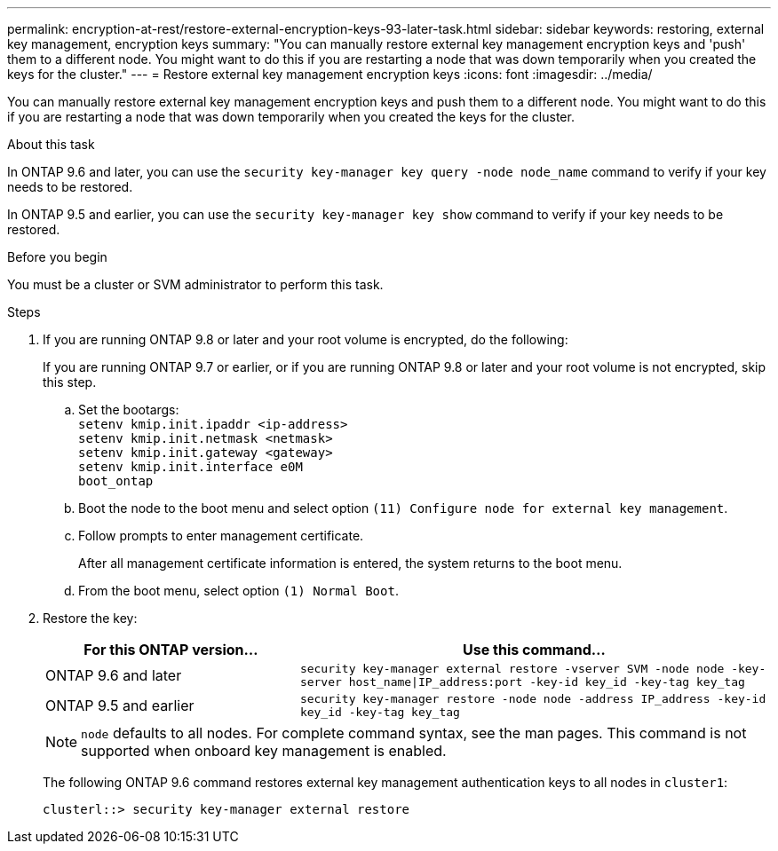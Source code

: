 ---
permalink: encryption-at-rest/restore-external-encryption-keys-93-later-task.html
sidebar: sidebar
keywords: restoring, external key management, encryption keys
summary: "You can manually restore external key management encryption keys and 'push' them to a different node. You might want to do this if you are restarting a node that was down temporarily when you created the keys for the cluster."
---
= Restore external key management encryption keys
:icons: font
:imagesdir: ../media/

[.lead]
You can manually restore external key management encryption keys and push them to a different node. You might want to do this if you are restarting a node that was down temporarily when you created the keys for the cluster.


.About this task

In ONTAP 9.6 and later, you can use the `security key-manager key query -node node_name` command to verify if your key needs to be restored.

In ONTAP 9.5 and earlier, you can use the `security key-manager key show` command to verify if your key needs to be restored.

.Before you begin

You must be a cluster or SVM administrator to perform this task.

.Steps

. If you are running ONTAP 9.8 or later and your root volume is encrypted, do the following:
+
If you are running ONTAP 9.7 or earlier, or if you are running ONTAP 9.8 or later and your root volume is not encrypted, skip this step.

 .. Set the bootargs:
 +
`setenv kmip.init.ipaddr <ip-address>`
 +
`setenv kmip.init.netmask <netmask>`
 +
`setenv kmip.init.gateway <gateway>`
 +
`setenv kmip.init.interface e0M`
 +
`boot_ontap`

  .. Boot the node to the boot menu and select option `(11) Configure node for external key management`.
 .. Follow prompts to enter management certificate.
+
After all management certificate information is entered, the system returns to the boot menu.

 .. From the boot menu, select option `(1) Normal Boot`.

. Restore the key:
+
[cols="35,65"]
|===

h| For this ONTAP version... h| Use this command...

a|
ONTAP 9.6 and later
a|
`security key-manager external restore -vserver SVM -node node -key-server host_name\|IP_address:port -key-id key_id -key-tag key_tag`
a|
ONTAP 9.5 and earlier
a|
`security key-manager restore -node node -address IP_address -key-id key_id -key-tag key_tag`
|===
+
[NOTE]
====
`node` defaults to all nodes. For complete command syntax, see the man pages. This command is not supported when onboard key management is enabled.
====
+
The following ONTAP 9.6 command restores external key management authentication keys to all nodes in `cluster1`:
+
----
clusterl::> security key-manager external restore
----
